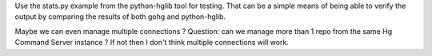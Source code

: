Use the stats.py example from the python-hglib tool for testing.
That can be a simple means of being able to verify the output
by comparing the results of both gohg and python-hglib.

Maybe we can even manage multiple connections ?
Question: can we manage more than 1 repo from the same Hg Command Server
instance ? If not then I don't think multiple connections will work.

